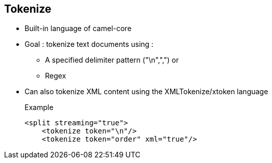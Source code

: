 :noaudio:

[#tokenize]
== Tokenize

* Built-in language of camel-core
* Goal : tokenize text documents using :
** A specified delimiter pattern ("\n",",") or
** Regex
* Can also tokenize XML content using the XMLTokenize/xtoken language
+
.Example
[source,xml]
----
<split streaming="true">
    <tokenize token="\n"/>
    <tokenize token="order" xml="true"/>
----

ifdef::showscript[]
[.notes]
****

== Tokenize

TODO.

****
endif::showscript[]